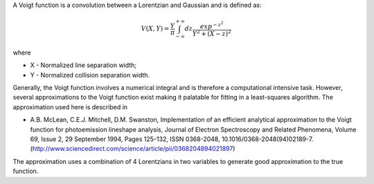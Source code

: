 A Voigt function is a convolution between a Lorentzian and Gaussian and
is defined as:

.. math:: V(X,Y) = \frac{Y}{\pi}\int_{-\infty}^{+\infty}dz\frac{exp^{-z^2}}{Y^2 + (X - z)^2}

where

-  X - Normalized line separation width;
-  Y - Normalized collision separation width.

Generally, the Voigt function involves a numerical integral and is
therefore a computational intensive task. However, several
approximations to the Voigt function exist making it palatable for
fitting in a least-squares algorithm. The approximation used here is
described in

-  A.B. McLean, C.E.J. Mitchell, D.M. Swanston, Implementation of an
   efficient analytical approximation to the Voigt function for
   photoemission lineshape analysis, Journal of Electron Spectroscopy
   and Related Phenomena, Volume 69, Issue 2, 29 September 1994, Pages
   125-132, ISSN 0368-2048,
   10.1016/0368-2048(94)02189-7.(http://www.sciencedirect.com/science/article/pii/0368204894021897)

The approximation uses a combination of 4 Lorentzians in two variables
to generate good approximation to the true function.

